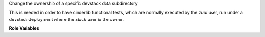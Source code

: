 Change the ownership of a specific devstack data subdirectory

This is needed in order to have cinderlib functional tests,
which are normally executed by the `zuul` user, run under
a devstack deployment where the `stack` user is the owner.

**Role Variables**

.. zuul:rolevar:: devstack_data_dir
   :default: /opt/stack/data

   The devstack data directory.

.. zuul:rolevar:: devstack_data_subdir_changed
   :default: cinder

   The devstack data subdirectory whose ownership
   is changed.

.. zuul:rolevar:: devstack_data_subdir_owner
   :default: zuul

   The new owner of the specified devstack data subdirectory.
